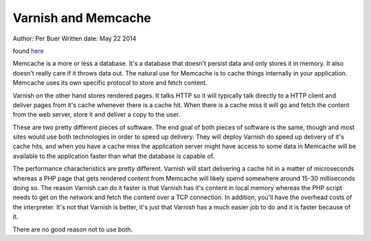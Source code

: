 .. _varnish_memcache:


Varnish and Memcache
====================

Author: Per Buer
Written date: May 22 2014

found `here`_

Memcache is a more or less a database. It's a database that doesn't persist data and only stores it in memory. It also doesn't really care if it throws data out. The natural use for Memcache is to cache things internally in your application. Memcache uses its own specific protocol to store and fetch content.

Varnish on the other hand stores rendered pages. It talks HTTP so it will typically talk directly to a HTTP client and deliver pages from it's cache whenever there is a cache hit. When there is a cache miss it will go and fetch the content from the web server, store it and deliver a copy to the user.

These are two pretty different pieces of software. The end goal of both pieces of software is the same, though and most sites would use both technologies in order to speed up delivery.
They will deploy Varnish do speed up delivery of it's cache hits, and when you have a cache miss the application server might have access to some data in Memcache will be available to the application faster than what the database is capable of.

The performance characteristics are pretty different. Varnish will start delivering a cache hit in a matter of microseconds whereas a PHP page that gets rendered content from Memcache will likely spend somewhere around 15-30 milliseconds doing so. The reason Varnish can do it faster is that Varnish has it's content in local memory whereas the PHP script needs to get on the network and fetch the content over a TCP connection. In addition, you'll have the overhead costs of the interpreter. It's not that Varnish is better, it's just that Varnish has a much easier job to do and it is faster because of it.

There are no good reason not to use both.

.. _`here`: https://www.quora.com/What-is-the-difference-between-using-varnish-and-caching-HTML-pages-in-memcached
